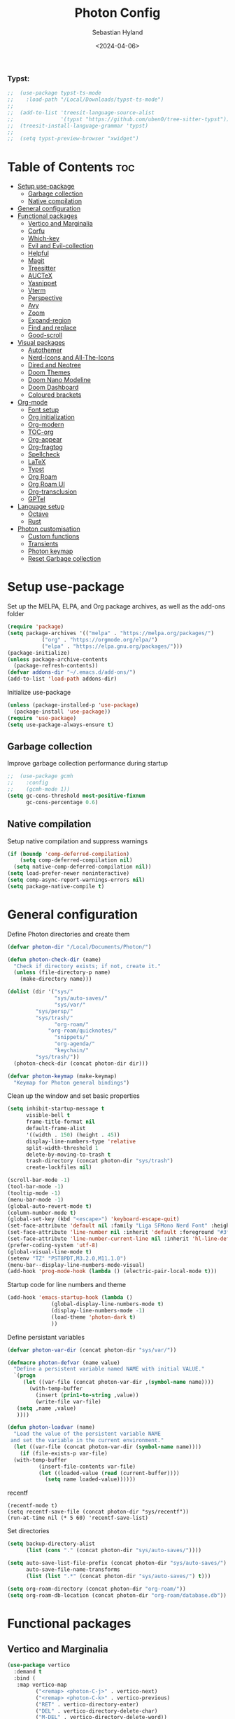 #+TITLE: Photon Config
#+AUTHOR: Sebastian Hyland
#+PROPERTY: header-args :tangle init.el :TOC_nil:
#+DATE: <2024-04-06>


*** Typst:
#+BEGIN_SRC emacs-lisp
    ;;  (use-package typst-ts-mode
    ;;    :load-path "/Local/Downloads/typst-ts-mode")
    ;;
    ;;  (add-to-list 'treesit-language-source-alist
    ;;               '(typst "https://github.com/uben0/tree-sitter-typst"))
    ;;  (treesit-install-language-grammar 'typst)
    ;;
    ;;  (setq typst-preview-browser "xwidget")

#+END_SRC


* Table of Contents                                                    :toc:
- [[#setup-use-package][Setup use-package]]
  - [[#garbage-collection][Garbage collection]]
  - [[#native-compilation][Native compilation]]
- [[#general-configuration][General configuration]]
- [[#functional-packages][Functional packages]]
  - [[#vertico-and-marginalia][Vertico and Marginalia]]
  - [[#corfu][Corfu]]
  - [[#which-key][Which-key]]
  - [[#evil-and-evil-collection][Evil and Evil-collection]]
  - [[#helpful][Helpful]]
  - [[#magit][Magit]]
  - [[#treesitter][Treesitter]]
  - [[#auctex][AUCTeX]]
  - [[#yasnippet][Yasnippet]]
  - [[#vterm][Vterm]]
  - [[#perspective][Perspective]]
  - [[#avy][Avy]]
  - [[#zoom][Zoom]]
  - [[#expand-region][Expand-region]]
  - [[#find-and-replace][Find and replace]]
  - [[#good-scroll][Good-scroll]]
- [[#visual-packages][Visual packages]]
  - [[#autothemer][Autothemer]]
  - [[#nerd-icons-and-all-the-icons][Nerd-Icons and All-The-Icons]]
  - [[#dired-and-neotree][Dired and Neotree]]
  - [[#doom-themes][Doom Themes]]
  - [[#doom-nano-modeline][Doom Nano Modeline]]
  - [[#doom-dashboard][Doom Dashboard]]
  - [[#coloured-brackets][Coloured brackets]]
- [[#org-mode][Org-mode]]
  - [[#font-setup][Font setup]]
  - [[#org-initialization][Org initialization]]
  - [[#org-modern][Org-modern]]
  - [[#toc-org][TOC-org]]
  - [[#org-appear][Org-appear]]
  - [[#org-fragtog][Org-fragtog]]
  - [[#spellcheck][Spellcheck]]
  - [[#latex][LaTeX]]
  - [[#typst][Typst]]
  - [[#org-roam][Org Roam]]
  - [[#org-roam-ui][Org Roam UI]]
  - [[#org-transclusion][Org-transclusion]]
  - [[#gptel][GPTel]]
- [[#language-setup][Language setup]]
  - [[#octave][Octave]]
  - [[#rust][Rust]]
- [[#photon-customisation][Photon customisation]]
  - [[#custom-functions][Custom functions]]
  - [[#transients][Transients]]
  - [[#photon-keymap][Photon keymap]]
  - [[#reset-garbage-collection][Reset Garbage collection]]

* Setup use-package
Set up the MELPA, ELPA, and Org package archives, as well as the add-ons folder
#+begin_src emacs-lisp
  (require 'package)
  (setq package-archives '(("melpa" . "https://melpa.org/packages/")
  			 ("org" . "https://orgmode.org/elpa/")
  			 ("elpa" . "https://elpa.gnu.org/packages/")))
  (package-initialize)
  (unless package-archive-contents
    (package-refresh-contents)) 
  (defvar addons-dir "~/.emacs.d/add-ons/")
  (add-to-list 'load-path addons-dir)
#+end_src


Initialize use-package
#+begin_src emacs-lisp
  (unless (package-installed-p 'use-package)
    (package-install 'use-package))
  (require 'use-package)
  (setq use-package-always-ensure t)
#+end_src


** Garbage collection

Improve garbage collection performance during startup
#+BEGIN_SRC emacs-lisp
  ;;  (use-package gcmh
  ;;    :config
  ;;    (gcmh-mode 1))
  (setq gc-cons-threshold most-positive-fixnum
        gc-cons-percentage 0.6)
#+END_SRC


** Native compilation
Setup native compilation and suppress warnings
#+BEGIN_SRC emacs-lisp
  (if (boundp 'comp-deferred-compilation)
      (setq comp-deferred-compilation nil)
    (setq native-comp-deferred-compilation nil))
  (setq load-prefer-newer noninteractive)
  (setq comp-async-report-warnings-errors nil)
  (setq package-native-compile t)
#+END_SRC



* General configuration

Define Photon directories and create them
#+begin_src emacs-lisp
  (defvar photon-dir "/Local/Documents/Photon/")

  (defun photon-check-dir (name)
    "Check if directory exists; if not, create it."
    (unless (file-directory-p name)
      (make-directory name)))

  (dolist (dir '("sys/"
                 "sys/auto-saves/"
                 "sys/var/"
  	       "sys/persp/"
  	       "sys/trash/"
                 "org-roam/"
    	       "org-roam/quicknotes/"
                 "snippets/"
                 "org-agenda/"
                 "keychain/"
  	       "sys/trash/"))
    (photon-check-dir (concat photon-dir dir)))

  (defvar photon-keymap (make-keymap)
    "Keymap for Photon general bindings")

  #+end_src

Clean up the window and set basic properties
  #+begin_src emacs-lisp
    (setq inhibit-startup-message t
          visible-bell t
          frame-title-format nil
          default-frame-alist
          '((width . 150) (height . 45))
          display-line-numbers-type 'relative
          split-width-threshold 1
          delete-by-moving-to-trash t
          trash-directory (concat photon-dir "sys/trash")
          create-lockfiles nil)

    (scroll-bar-mode -1)   		        
    (tool-bar-mode -1)     		        
    (tooltip-mode -1)                            	        
    (menu-bar-mode -1)
    (global-auto-revert-mode t)
    (column-number-mode t)
    (global-set-key (kbd "<escape>") 'keyboard-escape-quit)
    (set-face-attribute 'default nil :family "Liga SFMono Nerd Font" :height 135)
    (set-face-attribute 'line-number nil :inherit 'default :foreground "#3f4040" :slant 'normal :weight 'semi-bold :family "Liga SFMono Nerd Font")
    (set-face-attribute 'line-number-current-line nil :inherit 'hl-line-default :foreground "#81a2be" :slant 'normal :weight 'extra-bold :family "Liga SFMono Nerd Font Nerd Font")
    (prefer-coding-system 'utf-8)
    (global-visual-line-mode t)
    (setenv "TZ" "PST8PDT,M3.2.0,M11.1.0")
    (menu-bar--display-line-numbers-mode-visual)
    (add-hook 'prog-mode-hook (lambda () (electric-pair-local-mode t)))
#+end_src

Startup code for line numbers and theme
#+begin_src emacs-lisp
  (add-hook 'emacs-startup-hook (lambda ()
  				(global-display-line-numbers-mode t)
  				(display-line-numbers-mode -1)
  				(load-theme 'photon-dark t)
  				))
#+end_src

Define persistant variables
#+begin_src emacs-lisp
  (defvar photon-var-dir (concat photon-dir "sys/var/"))

  (defmacro photon-defvar (name value)
    "Define a persistent variable named NAME with initial VALUE."
    `(progn 
       (let ((var-file (concat photon-var-dir ,(symbol-name name))))
         (with-temp-buffer
           (insert (prin1-to-string ,value))
           (write-file var-file)
   	 (setq ,name ,value)
   	 ))))

  (defun photon-loadvar (name)
    "Load the value of the persistent variable NAME 
   and set the variable in the current environment."
    (let ((var-file (concat photon-var-dir (symbol-name name))))
      (if (file-exists-p var-file)
  	(with-temp-buffer
            (insert-file-contents var-file)
            (let ((loaded-value (read (current-buffer))))
              (setq name loaded-value))))))
#+end_src

recentf
#+begin_src elisp
  (recentf-mode t)
  (setq recentf-save-file (concat photon-dir "sys/recentf"))
  (run-at-time nil (* 5 60) 'recentf-save-list)
#+end_src

Set directories
  #+begin_src emacs-lisp
    (setq backup-directory-alist
          (list (cons "." (concat photon-dir "sys/auto-saves/"))))

    (setq auto-save-list-file-prefix (concat photon-dir "sys/auto-saves/")
          auto-save-file-name-transforms 
          (list (list ".*" (concat photon-dir "sys/auto-saves/") t)))

    (setq org-roam-directory (concat photon-dir "org-roam/"))
    (setq org-roam-db-location (concat photon-dir "org-roam/database.db"))
#+end_src



* Functional packages

** Vertico and Marginalia
#+begin_src emacs-lisp
  (use-package vertico
    :demand t
    :bind (
  	 :map vertico-map
           ("<remap> <photon-C-j>" . vertico-next)
           ("<remap> <photon-C-k>" . vertico-previous)
           ("RET" . vertico-directory-enter)
           ("DEL" . vertico-directory-delete-char)
           ("M-DEL" . vertico-directory-delete-word))
    :config
    (vertico-mode t)
    (eldoc-mode t)
    :custom
    (vertico-cycle t)
    :hook
    (rfn-eshadow-update-overlay . vertico-directory-tidy))

  (use-package marginalia
    :after vertico
    :config
    (marginalia-mode t))

  (use-package consult
    :after vertico)
#+end_src

Expansion packages
#+begin_src emacs-lisp
  (use-package orderless
    :custom
    (completion-styles '(orderless basic))
    (completion-category-overrides '((file (styles basic partial-completion))))
    (orderless-affix-dispatch-alist
     '((37 . char-fold-to-regexp) (33 . orderless-not)
       (35 . orderless-annotation) (44 . orderless-initialism)
       (61 . orderless-literal) (94 . orderless-literal-prefix)
       (126 . orderless-flex))))

  (use-package ctrlf
    :defer t
    :bind (
  	 :map ctrlf-minibuffer-mode-map
  	 ("<escape>" . minibuffer-keyboard-quit)
  	 ("<remap> <photon-C-j>" . ctrlf-forward-default)
  	 ("<remap> <photon-C-k>" . ctrlf-backward-default))
    :config
    (ctrlf-mode t))
#+end_src


** Corfu
#+begin_src emacs-lisp
  (use-package corfu
    :bind (
    	 :map corfu-map
    	 ("<remap> <photon-C-j>" . corfu-next)
    	 ("<remap> <photon-C-k>" . corfu-previous))
    :custom
    (corfu-auto t)
    (corfu-auto-delay 0.1)
    (corfu-auto-prefix 2))

  (defun photon-completion--check ()
    "Check if photon completion should be active."
    (interactive)
    (when-let ((file-name (buffer-file-name)))
      (if (or (string-match-p (regexp-quote org-roam-directory) file-name)
              (org-roam-capture-p))
          (progn
            (corfu-mode t)
            (setq-local completion-at-point-functions '(photon-completion))
  	  (photon-orui-current-tag)))))

  (add-hook 'org-mode-hook #'photon-completion--check)
#+end_src

** Which-key
Set up keychord assistance buffer
#+begin_src emacs-lisp
;;  (use-package which-key
;;    :init (which-key-mode)
;;    :config
;;    (setq which-key-idle-delay 0.1)
;;    (setq which-key-popup-type 'side-window)
;;    (setq which-key-side-window-location 'bottom)
;;    (setq which-key-side-window-max-width 0.1)
;;    ) 
#+end_src


** Evil and Evil-collection
Set up Vim-style keybindings
#+begin_src emacs-lisp
  (use-package evil
    :demand t
    :init
    (setq evil-want-integration t)
    (setq evil-want-keybinding nil)
    (setq evil-want-C-u-scroll t)
    (setq evil-want-C-i-jump nil)
    (setq evil-respect-visual-line-mode t)
    :bind (
  	 :map evil-normal-state-map
  	 ("e" .
  	  (lambda ()
  	    (interactive)
  	    (evil-visual-char)
  	    (er/expand-region 1)))
  	 :map evil-insert-state-map
  	 ("C-g" . evil-normal-state)
  	 :map evil-visual-state-map
  	 ("e" . er/expand-region)
  	 :map evil-motion-state-map
  	 ("j" . evil-next-visual-line)
  	 ("k" . evil-previous-visual-line))
    :config
    (evil-mode t)
    (evil-set-initial-state 'messages-buffer-mode 'normal)
    (evil-set-initial-state 'dashboard-mode 'normal)
    (evil-set-undo-system 'undo-redo))

  (use-package evil-collection
    :after evil
    :config
    (evil-collection-init))
#+end_src


** Helpful
Set up improved documentation buffers
#+begin_src emacs-lisp
  (use-package helpful
    :defer t
    :custom
    (describe-function-function #'helpful-callable)
    (describe-variable-function #'helpful-variable))
#+end_src


** Magit
Set up Git interface
#+begin_src emacs-lisp
  (use-package magit
    :defer t
    :custom
    (magit-display-buffer-function #'magit-display-buffer-same-window-except-diff-v1))

  (use-package transient
    :demand t
    :bind (
      	 :map transient-base-map
      	 ("<escape>" . transient-quit-all)))
#+end_src

Set up SSH
#+begin_src emacs-lisp
  (defun ssh-available-p ()
    (if (file-directory-p (concat photon-dir "keychain/.ssh"))
        t
      nil))
  
  (defvar ssh-setup-status nil)

  (defun ssh-setup ()
    (interactive)
    (if (ssh-available-p)
        (unless ssh-setup-status
          (let* ((display-buffer-alist '(((lambda (bufname _action)
  					  ((string= bufname "ssh-setup")))
  					display-buffer-no-window (allow-no-window . t)))))
  	  (setq ssh-setup-status t)
  	  (async-shell-command (concat "chmod 600 " photon-dir "keychain/.ssh/id_ed25519 && ssh-agent > /dev/null 2>&1 && eval $(ssh-agent) > /dev/null 2>&1 && ssh-add " photon-dir "keychain/.ssh/id_ed25519") "ssh-setup")))))

  (add-hook 'magit-mode-hook 'ssh-setup)
#+end_src

Set up .gitconfig
#+begin_src emacs-lisp
  (unless (file-exists-p (concat photon-dir "keychain/.gitconfig"))
    (write-region "" nil (concat photon-dir "keychain/.gitconfig")))

;;  (use-package f
;;    :hook
;;    (magit-mode . (lambda ()
;;  		  (unless (file-exists-p "~/.gitconfig")
;;  		    (f-symlink (concat photon-dir "keychain/.gitconfig") "~/.gitconfig")))))
#+end_src


** Treesitter
Set up tree-sitter integration
#+BEGIN_SRC emacs-lisp
  (use-package tree-sitter
    :defer t)
  (use-package tree-sitter-langs
    :defer t)
  (add-hook 'rustic-mode-hook #'tree-sitter-hl-mode)
#+END_SRC


** AUCTeX
Set up LaTeX tools
#+begin_src emacs-lisp
 ;; (use-package auctex
 ;;   :defer t
 ;;   :ensure t)
 ;; ;; (add-hook 'org-mode-hook (lambda () (require 'org-auctex)))
 ;; ;; (add-hook 'org-mode-hook (lambda () (org-auctex-mode 1)))
 ;; (setq preview-auto-cache-preamble t)
#+end_src


** Yasnippet
Set up snippet macros
#+begin_src emacs-lisp
  (use-package yasnippet
    :custom
    (yas-snippet-dirs (list (concat photon-dir "snippets")))
    :config
    (yas-global-mode t)
    (append yas-snippet-dirs '("/root/.emacs.d/snippets-core/")))
#+end_src


** Vterm
Set up a terminal emulator
#+begin_src emacs-lisp
  (use-package vterm
    :defer t
    :load-path "~/.emacs.d/vterm")

  (use-package vterm-toggle
    :custom
    (vterm-toggle-fullscreen-p nil)
    (vterm-shell "fish")
    :config
    (add-to-list 'display-buffer-alist
  	       '((lambda (buffer-or-name _)
  		   (let ((buffer (get-buffer buffer-or-name)))
  		     (with-current-buffer buffer
  		       (or (equal major-mode 'vterm-mode)
  			   (string-prefix-p vterm-buffer-name (buffer-name buffer))))))
  		 (display-buffer-reuse-window display-buffer-at-bottom)
  		 (reusable-frames . visible)
  		 (window-height . 0.35))))
#+end_src


** Perspective
Set up perspective workspace management
#+BEGIN_SRC emacs-lisp
  (use-package perspective
    :demand t
    :init
    (setq persp-suppress-no-prefix-key-warning t)
    :config
    (persp-mode t))
#+END_SRC

Perspective save/load functions
#+begin_src emacs-lisp
  (defun photon-persp-save (filename)
    (interactive "sSave-file name: ")
    (let* ((persp-file (concat photon-dir "sys/persp/" filename)))
      (if (file-exists-p persp-file)
          (delete-file persp-file t))
      (persp-state-save persp-file)))

  (add-hook 'kill-emacs-hook (lambda ()
             		     (photon-persp-save (concat "autosave-" (format-time-string "%I:%M:%S%p-%d-%m-%Y")))))

  (defun photon-persp-load (filename)
    (if (file-exists-p filename)
        (persp-state-load filename)
      (message "No saved perspective found!")))

  (defun photon-persp-autoload ()
    (interactive)
    (let* ((latest-save 
  	  (car
  	   (seq-find
  	    '(lambda (x) (not (nth 1 x)))
  	    (sort
  	     (directory-files-and-attributes (concat photon-dir "sys/persp/") 'full "autosave" t)
  	     '(lambda (x y) (time-less-p (nth 5 y) (nth 5 x)))))))
  	 (save-name (string-trim latest-save (concat photon-dir "sys/persp/autosave-")))
  	 (new-name (concat photon-dir "sys/persp/loadedsave-" save-name)))
      (photon-persp-load latest-save)
      (copy-file latest-save new-name)))

  (defun photon-persp-load--interactive ()
    (interactive)
    (let* ((files 
  	  (seq-filter
             (lambda (file)
               (and (stringp file) 
  		  (not (string-match-p "^\\.\\.?$" file))))
             (directory-files (concat photon-dir "sys/persp/") nil)))
  	 (selected
  	  (consult--read
  	   (mapcar (lambda (file)
  		     (concat "󱑜  " file))
  		   files)
  	   :prompt "Load saved perspective: "
  	   :require-match t
  	   ))
  	 (selected-file
  	  (concat photon-dir "sys/persp/" (string-trim selected "󱑜  "))))
      (photon-persp-load selected-file)))

  (defun photon-persp-cleanup ()
    (interactive)
    (dolist (file (directory-files (concat photon-dir "sys/persp") t "autosave"))
      (let* ((mod-time (file-attribute-modification-time (file-attributes file)))
      	   (cutoff-time (time-subtract (current-time) (days-to-time 3))))
        (if mod-time
      	  (if (time-less-p mod-time cutoff-time)
      	      (delete-file file nil))))))
#+end_src


** Avy
Set up jump to word/char
#+BEGIN_SRC emacs-lisp
  (use-package avy
    :defer t)
#+END_SRC


** Zoom
Zoom current window
#+BEGIN_SRC emacs-lisp
;;  (use-package zoom
;;    :init
;;    (zoom-mode t)
;;    )
#+END_SRC


** Expand-region
#+BEGIN_SRC emacs-lisp
  (use-package expand-region)
#+END_SRC


** Find and replace
#+BEGIN_SRC emacs-lisp
 ;; (use-package visual-regexp-steroids)
#+END_SRC


** Good-scroll
#+begin_src emacs-lisp
  (use-package good-scroll
    :config
    (good-scroll-mode t))
#+end_src


* Visual packages

** Autothemer
Load themeing utility
#+BEGIN_SRC emacs-lisp
  (use-package autothemer)
  (add-to-list 'custom-theme-load-path addons-dir)
#+END_SRC


** Nerd-Icons and All-The-Icons
Load icon packages
#+begin_src emacs-lisp
  (use-package nerd-icons
    :custom
    (nerd-icons-color-icons t)
    (nerd-icons-scale-factor 1)
    )

  (use-package nerd-icons-dired
    :hook
    (dired-mode . nerd-icons-dired-mode))

  (use-package nerd-icons-completion
    :config
    (nerd-icons-completion-mode)
    (nerd-icons-completion-marginalia-setup))
#+end_src


** Dired and Neotree
Set up Dired file management
#+begin_src emacs-lisp
  (eval-after-load 'dired
    '(progn
       (use-package joseph-single-dired
         :load-path addons-dir)))

  (add-hook 'dired-mode-hook #'dired-hide-details-mode)
#+end_src


** Doom Themes
#+begin_src emacs-lisp
;;  (use-package doom-themes)
  ;; :defer t
  ;; :ensure t
  ;; :config
  ;; (setq doom-themes-enable-bold t 
  ;; doom-themes-enable-italic t)
  ;; (doom-themes-visual-bell-config))
#+end_src


** Doom Nano Modeline
Install Doom Nano Modeline from add-ons
#+begin_src emacs-lisp
  (use-package doom-nano-modeline
    :demand t
    :load-path addons-dir
    :config
    (doom-nano-modeline-mode t))

  (use-package hide-mode-line
    :demand t
    :init
    (global-hide-mode-line-mode t))

  (use-package spacious-padding
    :demand t
    :init
    (spacious-padding-mode))
#+end_src


** Doom Dashboard
#+begin_src emacs-lisp
  (use-package dashboard
    :custom
    (nerd-icons-font-family "Symbols Nerd Font Mono")
    :config
    (dashboard-setup-startup-hook))

  (load-file "~/.emacs.d/add-ons/photon-dashboard.el")
  (add-hook 'window-setup-hook (lambda () (dashboard-open)))
  (add-hook 'window-setup-hook (lambda() (set-face-attribute 'dashboard-heading nil
  							   :family "Liga SFMono Nerd Font")))
#+end_src


** Coloured brackets
Set up bracket colouring in programming buffers
#+begin_src emacs-lisp
  (use-package rainbow-delimiters
    :defer t
    :hook (prog-mode . rainbow-delimiters-mode))
#+end_src



* Org-mode

** Font setup
#+begin_src emacs-lisp
  (defun org-font-setup ()
    (interactive)
    "Customizes Org mode fonts for headings and list hyphens."
    ;; Replace list hyphen with dot
    (font-lock-add-keywords 'org-mode
  			  '(("^ *\\([-]\\) "
  			     (0 (prog1 () (compose-region (match-beginning 1) (match-end 1) "•"))))))
    (dolist (face '((org-level-1 . 1.9)
  		  (org-level-2 . 1.6)
  		  (org-level-3 . 1.35)
  		  (org-level-4 . 1.15)
  		  (org-level-5 . 1.1)
  		  (org-level-6 . 1.1)
  		  (org-level-7 . 1.1)
  		  (org-level-8 . 1.1)
  		  (org-document-title . 2.3)
  		  (org-document-info . 1.5)
  		  (org-meta-line . 1.15)))
      (set-face-attribute (car face) nil :height (cdr face)))

    (dolist (face '((org-level-1)
  		  (org-level-2)
  		  (org-document-title)
  		  ))
      (set-face-attribute (car face) nil :weight 'extrabold))

    (dolist (face '((org-level-3)
  		  (org-level-4)
  		  (org-document-info)
  		  ))
      (set-face-attribute (car face) nil :weight 'bold))

    (dolist (face '((org-level-5)
  		  (org-level-6)
  		  (org-level-7)
  		  (org-level-8)
  		  (org-meta-line)
  		  ))
      (set-face-attribute (car face) nil :weight 'medium))

    (set-face-attribute 'org-block nil :family "Liga SFMono Nerd Font")
    (set-face-attribute 'org-table nil :family "Liga SFMono Nerd Font")
    (set-face-attribute 'org-code nil :family "Liga SFMono Nerd Font"))

  (add-hook 'org-mode-hook
  	  (lambda ()
  	    (variable-pitch-mode t)))
  (add-hook 'org-mode-hook 'org-font-setup)
  (set-face-attribute 'variable-pitch nil :family "Lora")
#+end_src


** Org initialization
#+begin_src emacs-lisp
  (use-package org
    :config
    (delete-selection-mode t)
    (setf (cdr (assoc 'file org-link-frame-setup)) 'find-file)
    (org-babel-do-load-languages
     'org-babel-load-languages
     '((emacs-lisp . t)
       (octave . t)
       (latex . t)
       (python .t)
       (C . t))))
#+end_src


** Org-modern
#+begin_src emacs-lisp
  (use-package org-modern
    :load-path addons-dir
    :init
    (setq org-modern-hide-stars t
  	org-modern-block-fringe 2
  	org-ellipsis "...")
    :custom
    (org-catch-invisible-edits 'show-and-error)
    (org-insert-heading-respect-content t)
    )
#+end_src


** TOC-org
#+begin_src emacs-lisp
  (use-package toc-org
    :defer t
    :hook
    (org-mode . toc-org-mode)
    (markdown-mode . toc-org-mode))
#+end_src


** Org-appear
#+begin_src emacs-lisp
  (use-package org-appear
    :load-path addons-dir
    :hook
    (org-mode . org-appear-mode))
#+end_src

** Org-fragtog
#+begin_src emacs-lisp
  (use-package org-fragtog
    :load-path addons-dir
    :hook
    (org-mode . org-fragtog-mode))
#+end_src

** Spellcheck
#+BEGIN_SRC emacs-lisp
  (use-package jinx
    :init
    (jinx-languages "en_CA" t)
    :bind (
    	 :map photon-keymap
    	 ("S-<return>" . jinx-correct))
    :hook (org-mode . jinx-mode)
    :config
    (unless (file-exists-p (concat photon-dir "sys/dictionary.dic"))
      (write-region "" nil (concat photon-dir "sys/dictionary.dic"))))
#+END_SRC


** LaTeX
#+begin_src emacs-lisp
  (setq org-latex-pdf-process
        '("tectonic %f"))
  (use-package math-preview
    :config (math-preview-start-process))
#+end_src


** Typst
#+begin_src emacs-lisp
  (defun typst-to-latex ()
    (interactive)
    (search-backward "#(" nil t)
    (let ((region-start (point)))
      (forward-char 2)
      (search-forward ")#")
      (let* ((region-end (point))
             (region (buffer-substring-no-properties (+ region-start 2) (- region-end 2)))
             (region-typst (concat "\\$" region "\\$"))
  	   (cache-value (search-typst-cache region)))
        (if cache-value
  	  (let* ((region-latex cache-value)
  		 (region-length (length region-latex)))
  	    (delete-region region-start region-end)
  	    (insert region-latex)
  	    (goto-char (+ region-start region-length))
  	    region-length)
  	(let* ((command (format "echo \"%s\" | pandoc -f typst -t latex" region-typst))
  	       (region-latex (shell-command-to-string command))
    	       (region-length (length (string-trim region-latex))))
  	  (add-to-typst-cache region (string-trim region-latex))
  	  (delete-region region-start region-end)
  	  (insert (string-trim region-latex))
  	  (goto-char (+ region-start region-length))
  	  region-length)))))

  (defun latex-to-typst ()
    (interactive)
    (let ((context (org-element-context)))
      (when (and (eq (org-element-type context) 'latex-fragment)
    	       (not (overlays-at (point))))
        (let* ((latex-code (org-element-property :value context))
               (beg (org-element-property :begin context))
               (end (org-element-property :end context))
               (trimmed-beg (save-excursion (goto-char beg) (skip-chars-forward " \t") (point)))
               (trimmed-end (save-excursion (goto-char end) (skip-chars-backward " \t") (point)))
    	     (cache-value (search-typst-cache latex-code t)))
    	(if cache-value
    	    (let ((typst (concat "#(" cache-value ")#")))
    	      (delete-region trimmed-beg trimmed-end)
    	      (insert typst)
    	      (goto-char (+ trimmed-beg 2)))
    	  (let* ((command (format "echo \"%s\" | pandoc -f latex -t typst" latex-code))
    		 (output (shell-command-to-string command))
  		 (output-formatted (substring output 1 (- (length output) 2)))
    		 (typst (concat "#(" output-formatted ")#")))
  	    (add-to-typst-cache output-formatted latex-code)
              (delete-region trimmed-beg trimmed-end)
    	    (insert typst)
    	    (goto-char (+ trimmed-beg 2))
    	    ))))))

  (defun typst-to-latex-all ()
    "Convert all Typst blocks in the current buffer to LaTeX."
    (interactive)
    (message "Converting all Typst code to LaTeX...")
    (save-excursion
      (goto-char (point-min))
      (while (search-forward "#(" nil t)
        (let ((region-start (point)))
          (forward-char 2)
          (when (search-forward ")#" nil t)
            (typst-to-latex)
            (goto-char region-start))))))

  (defun photon-org-typst-convert ()
    "Run typst-to-latex when leaving a #(...Typst code here...)# region."
    (let ((end-found (search-backward ")#" nil t)))
      (when end-found
        (let ((start-found (search-backward "#(" nil t)))
          (when start-found
            (goto-char end-found)
            (goto-char (- (point) 2))
            (let ((length (typst-to-latex)))
              (goto-char (- (point) 1))
              (math-preview-at-point)
              (goto-char (+ (point) 1))
    	    (when (overlays-at (point))
    	      (progn
    		(goto-char (+ (point) 1))))))))))

  (defun photon-org-typst-hooks ()
    "Hook function for photon-org-typst-mode."
    (add-hook 'post-command-hook #'photon-org-typst-convert nil t)
    (add-hook 'post-command-hook #'latex-to-typst nil t)
    (add-hook 'before-save-hook #'typst-to-latex-all nil t))

  (defun photon-org-typst-hooks--rm ()
    "Hook removal function for photon-org-typst-mode."
    (remove-hook 'post-command-hook #'photon-org-typst-convert t)
    (remove-hook 'post-command-hook #'latex-to-typst t)
    (remove-hook 'before-save-hook #'typst-to-latex-all t))

  (define-minor-mode photon-org-typst-mode
    "Minor mode to manage Typst as a math input system in Org-mode."
    :lighter " Typst"
    (if photon-org-typst-mode
        (photon-org-typst-hooks)
      (photon-org-typst-hooks--rm)
      ))
#+end_src

#+begin_src emacs-lisp
  (defvar photon-typst-cache nil
    "Cache for storing string pairs associated with filenames.")

  (defun add-to-typst-cache (string1 string2)
    "Add a string pair to the `photon-typst-cache` for the current buffer's filename."
    (let ((filename (buffer-file-name)))
      (when filename
        (let* ((existing-entry (assoc filename photon-typst-cache))
               (new-pair (cons string1 string2)))
          (if existing-entry
              (setcdr existing-entry (append (cdr existing-entry) (list new-pair)))
            (push (cons filename (list new-pair)) photon-typst-cache))))))

(defun search-typst-cache (search-term &optional search-cdr)
  "Search the `photon-typst-cache` for the current buffer's filename and search term.
Returns the complementary string of the matching pair.
If `search-cdr` is non-nil, search the cdr of the pairs and return the car.
Otherwise, search the car of the pairs and return the cdr."
  (let ((filename (buffer-file-name)))
    (when filename
      (let ((entry (assoc filename photon-typst-cache)))
        (when entry
          (let ((pairs (cdr entry))
                (escaped-search-term (regexp-quote search-term))) ; Escape special chars
            (if search-cdr
                (car (cl-find-if (lambda (pair) (string-match escaped-search-term (cdr pair))) pairs))
              (cdr (cl-find-if (lambda (pair) (string-match escaped-search-term (car pair))) pairs)))))))))
#+end_src


** Org Roam
#+begin_src emacs-lisp
  (use-package org-roam
    :commands
    (org-roam-node-read--completions
     org-roam-tag-completions
     org-roam-node-open
     org-roam-node-tags
     org-roam-node-create
     org-roam-capture-p)
    :custom
    (org-roam-capture-templates
     '(("d" "default" plain "%?"
        :target (file+head "%<%Y%m%d%H%M%S>-${slug}.org"
     			 "#+filetags: %(file-name-nondirectory (directory-file-name default-directory))\n#+title: ${title}\n")
        :unnarrowed t)))
    :config
    (org-roam-setup))
#+end_src

*** Photon NF
#+begin_src emacs-lisp
  (defun photon-nf--create-tag-source (tag)
    `(
      :name ,tag
      :category tag
      :narrow ?m
      :items (lambda ()
               (org-roam-node-read--completions
                (lambda (node)
                  (member ,tag (org-roam-node-tags node)))))
      :action (lambda (node)
                (org-roam-node-open node))
      :new (lambda (node))))

  (defun photon-nf--generate-tag-sources ()
    "Generate tag sources for narrowing, excluding 'quicknotes'."
    (let ((tag-sources '()))
      (with-current-buffer (get-buffer "*scratch*")
        (dolist (tag (org-roam-tag-completions))
          (unless (string= tag "quicknotes") 
            (push (photon-nf--create-tag-source tag) tag-sources))))
      tag-sources))

  (defun photon-nf ()
    (interactive)
    (org-roam-db-sync)
    (if (org-roam-tag-completions)
        (let ((selected (consult--multi (photon-nf--generate-tag-sources) 
                                        :prompt "Node: "
                                        :require-match nil)))
  	(if (eq (plist-get (cdr selected) :match) 'new)
              (photon-nf--create (car selected))))
      (photon-nf--init))
    (photon-completion--check))

  (defun photon-nf--create (input-string)
    "Parses INPUT-STRING, extracts title and stack search terms, performs fuzzy matching with existing tags, and initiates capture."
    (let* ((parts (split-string input-string " "))
           (title (string-join (cl-remove-if (lambda (s) (string-prefix-p "#" s)) parts) " "))
           (stack-search (mapcar (lambda (s) (substring s 1))
                                 (cl-remove-if-not (lambda (s) (string-prefix-p "#" s)) parts)))
           (matching-tags (org-roam-tag-completions)))
      (when stack-search
        (dolist (search-term stack-search)
          (setq matching-tags (cl-remove-if-not 
                               (lambda (tag) (string-match-p (regexp-quote search-term) tag))
                               matching-tags))))
      (let* ((new-node (org-roam-node-create :title title))) 
        (let* ((existing-tags (org-roam-tag-completions))
  	     (tag (cond
  		   ((= (length matching-tags) 1) 
  		    (car (last matching-tags)))
  		   ((= (length matching-tags) 0)
  		    (completing-read "Stack: " (org-roam-tag-completions) nil nil (string-join stack-search " ")))
  		   (t 
  		    (completing-read "Stack: " matching-tags)))))
  	(if (member tag existing-tags)
  	    (let* ((tag-dir (concat photon-dir "org-roam/" tag "/"))
  		   (org-roam-directory tag-dir))
  	      (org-roam-capture- :node new-node
  				 :props `((:finalize find-file) (:tags ,tag))))
  	  (if (string-match-p "^[[:alnum:]_-]+$" tag)
  	      (let* ((new-dir (concat photon-dir "org-roam/" tag "/"))
  		     (org-roam-directory new-dir))
  		(make-directory new-dir)
  		(org-roam-capture- :node new-node
  				   :props `((:finalize find-file) (:tags ,tag))))
  	    (message "Error: your tag name contains invalid characters or whitespace")))))))

  (defun photon-nf--init ()
    (let* ((input-string (read-string "Node: "))
  	 (parts (split-string input-string " "))
           (title (string-join (cl-remove-if (lambda (s) (string-prefix-p "#" s)) parts) " "))
           (stack-search (mapcar (lambda (s) (substring s 1))
                                 (cl-remove-if-not (lambda (s) (string-prefix-p "#" s)) parts)))
  	 (new-node (org-roam-node-create :title title))
  	 (tag (read-string "Stack: " stack-search))
  	 (tag-dir (concat photon-dir "org-roam/" tag "/"))
  	 (org-roam-directory tag-dir))
      (make-directory tag-dir)
      (org-roam-capture-
       :node new-node
       :props `((:finalize find-file) (:tags ,tag)))))
#+end_src


*** Completion
#+begin_src emacs-lisp
  (defun photon-completion--titles ()
    "Return a list of node titles that have the given TAG.
    Handles both regular buffers and org-roam capture buffers."
    (let ((current-tag (photon-completion--get-current-tag)))
      (when current-tag
        (let (titles)
          (dolist (node (org-roam-node-list))
            (when (member current-tag (org-roam-node-tags node))
              (push (org-roam-node-title node) titles)))
          titles))))

  (defun photon-completion--nodeid (title)
    "Find the ID for the node with title TITLE and perform an insertion.
    Handles both regular buffers and org-roam capture buffers."
    (let ((current-tag (photon-completion--get-current-tag)))
      (when current-tag
        (let* ((node (cl-find-if
                      (lambda (node)
                        (let ((node-data (cdr node)))
                          (and (string= (org-roam-node-title node-data) title)
                               (member current-tag (org-roam-node-tags node-data)))))
                      (org-roam-node-read--completions nil nil)))
               (id (if node
                       (org-roam-node-id (cdr node))
                     nil)))
          (insert (format "[[id:%s][%s]]" id title))))))

  (defun photon-completion--get-current-tag ()
    "Get the current tag based on context.
  Handles both regular buffers and org-roam capture buffers."
    (if (org-roam-capture-p)
        (file-name-nondirectory (directory-file-name default-directory))
      (car (org-roam-node-tags (org-roam-node-at-point)))))

  (defun photon-completion ()
    (when (and (thing-at-point 'word)
               (not (org-in-src-block-p))
               (not (save-match-data (org-in-regexp org-link-any-re))))
      (let ((bounds (bounds-of-thing-at-point 'word)))
        (list (car bounds) (cdr bounds)
              (photon-completion--titles)
              :exit-function
              (lambda (str _status)
                (delete-char (- (length str)))
      	      (photon-completion--nodeid str))
              :exclusive 'no))))
#+end_src


*** Photon NL
#+begin_src emacs-lisp
  (cl-defun photon-nl (&optional filter-fn &key templates info)
    (interactive)
    (unwind-protect
        (atomic-change-group
          (let* (region-text
                 beg end
                 (_ (when (region-active-p)
                      (setq beg (set-marker (make-marker) (region-beginning)))
                      (setq end (set-marker (make-marker) (region-end)))
                      (setq region-text (org-link-display-format (buffer-substring-no-properties beg end)))))
  	       (tag (photon-completion--get-current-tag))
  	       (node (org-roam-node-read region-text
  					 (lambda (node)
  					   (member tag (org-roam-node-tags node)))))
  	       (org-roam-directory (concat photon-dir "org-roam/" tag "/"))
                 (description (or region-text
                                  (org-roam-node-formatted node))))
            (if (org-roam-node-id node)
                (progn
                  (when region-text
                    (delete-region beg end)
                    (set-marker beg nil)
                    (set-marker end nil))
                  (let ((id (org-roam-node-id node)))
                    (insert (org-link-make-string
                             (concat "id:" id)
                             description))
                    (run-hook-with-args 'org-roam-post-node-insert-hook
                                        id
                                        description)))
              (org-roam-capture-
               :node node
               :info info
               :templates templates
               :props (append
                       (when (and beg end)
                         (list :region (cons beg end)))
                       (list :link-description description
                             :finalize 'insert-link))))))
      (deactivate-mark)))
#+end_src


*** Quicknote
#+begin_src emacs-lisp
  (defun photon-qn--create-qn-source ()
    `(
      :name "Quicknotes"
      :category tag
      :narrow ?m
      :items (lambda ()
               (org-roam-node-read--completions
                (lambda (node)
                  (member "quicknotes"
                          (org-roam-node-tags node)))))
      :action (lambda (node)
                (org-roam-node-open node))
      :new (lambda (node))))

  (defun photon-qn--create (title)
    (let* ((new-node (org-roam-node-create :title title))
           (tag-dir
            (concat photon-dir "org-roam/quicknotes/"))
  	 (org-roam-directory tag-dir))
      (org-roam-capture- :node new-node
                         :props `((:finalize find-file)
  				(:tags "quicknotes")))))

  (defun photon-qn ()
    (interactive)
    (let ((selected (consult--multi (list
                                     (photon-qn--create-qn-source))
                                    :prompt "Quicknote: "
                                    :require-match nil)))
      (if (eq (plist-get (cdr selected) :match) 'new)
  	(photon-qn--create (car selected)))))
#+end_src


** Org Roam UI
#+begin_src emacs-lisp
  (use-package org-roam-ui
    :defer t
    :custom
    (org-roam-ui-sync-theme t)
    (org-roam-ui-follow t)
    (org-roam-ui-update-on-save t)
    (org-roam-ui-open-on-start t)
    (org-roam-ui-browser-function #'xwidget-webkit-browse-url)
    :hook
    (xwidget-webkit-mode . (lambda () (display-line-numbers-mode -1))))

(with-eval-after-load 'org-roam-ui
  (defvar photon-orui-tag nil)

  (defun photon-orui--get-nodes ()
    "."
    (let ((nodes (org-roam-db-query [:select [id
      					    file
      					    title
      					    level
      					    pos
      					    olp
      					    properties
      					    (funcall group-concat tag
      						     (emacsql-escape-raw \, ))]
      					   :as tags
      					   :from nodes
      					   :left-join tags
      					   :on (= id node_id)
      					   :group :by id])))
      (if photon-orui-tag
    	(cl-remove-if-not
    	 (lambda (node)
             (member photon-orui-tag (split-string (nth 7 node) ",")))
    	 nodes)
        nodes)))

  (advice-add 'org-roam-ui--get-nodes :override #'photon-orui--get-nodes)

  (defun photon-orui-current-tag ()
    (interactive)
    (let ((current-tag (photon-completion--get-current-tag)))
      (setq photon-orui-tag current-tag)
      (if (websocket-openp org-roam-ui-ws-socket)
      	(org-roam-ui--send-graphdata))))

  (defun photon-orui-selected-tag ()
    (interactive)
    (let* ((tags (org-roam-tag-completions))
           (completion-tag (consult--read
                            (append
                             '("  Clear tags")
                             (mapcar (lambda (tag)
                                       (concat "  " tag))
                                     tags))
  			  :sort nil
                            :prompt "Select a tag: "
                            :require-match t)))
      (if (equal completion-tag "  Clear tags")
  	(setq photon-orui-tag nil)
        (progn
          (setq photon-orui-tag (string-trim completion-tag "  ")))))
    (if (websocket-openp org-roam-ui-ws-socket)
        (org-roam-ui--send-graphdata)))
#+end_src


** Org-transclusion
#+BEGIN_SRC emacs-lisp
;;  (use-package org-transclusion
;;    :diminish
;;    )
#+END_SRC


** GPTel
#+BEGIN_SRC emacs-lisp
    (unless (file-exists-p (concat photon-dir "keychain/gemini"))
      (write-region "" nil (concat photon-dir "keychain/gemini")))

    (defun get-gemini-key ()
      (with-temp-buffer
        (insert-file-contents (concat photon-dir "keychain/gemini"))
        (string-trim (buffer-string))))

    (use-package gptel
      :defer t
      :commands
      (gptel
       gptel-menu) 
      :custom
      (gptel-model "gemini-1.5-pro-latest")
      (gptel-default-mode 'org-mode)
      (gptel--system-message "")
      :config
      (setq gptel-backend (gptel-make-gemini "Gemini"
    		   :key (get-gemini-key)
    		   :stream t)))
#+END_SRC



* Language setup

** Octave
#+begin_src emacs-lisp
  (add-to-list 'auto-mode-alist '("\\.m$" . octave-mode))
  (setq org-confirm-babel-evaluate nil)
#+end_src


** Rust
#+begin_src emacs-lisp
  (use-package rustic
    :defer t)
#+end_src



* Photon customisation

** Custom functions
#+BEGIN_SRC emacs-lisp
    (defface photon-transient-dynamic-face
      '((t (:foreground "#7FB4CA" :weight bold)))
      "Face for dynamic transients")


    (defun photon-find-file ()
      "Open find-file with specific behavior based on context."
      (interactive)
      (cond ((eq major-mode 'dired-mode)
             (call-interactively 'find-file))
            ((and (buffer-file-name) 
                  (string-match "/Local/" (buffer-file-name)))
             (call-interactively 'find-file)) 
            (t 
             (let ((default-directory "/Local/"))
               (call-interactively 'find-file))))) 


    (defun photon-C-j ()
      (interactive)
      (when (and (eq evil-state 'visual)
                 (eq evil-visual-selection 'screen-line))
        (execute-kbd-macro "G"))
      (end-of-buffer))

    (defun photon-C-k ()
      (interactive)
      (when (and (eq evil-state 'visual)
                 (eq evil-visual-selection 'screen-line))
        (execute-kbd-macro "gg"))
      (beginning-of-buffer))


    (transient-define-suffix global-scale-inc ()
      :transient t
      :key "]"
      :description "Increase globally"
      (interactive)
      (global-text-scale-adjust 2) (kbd "<escape>"))

    (transient-define-suffix global-scale-dec ()
      :transient t
      :key "["
      :description "Decrease globally"
      (interactive)
      (global-text-scale-adjust -2) (kbd "<escape>"))


    (defun org-entities-show ()
      (interactive)
      (setq org-hide-emphasis-markers nil)
      (global-org-modern-mode -1)
      (dolist (buf (match-buffers '(major-mode . org-mode)))
        (with-current-buffer buf
          (display-line-numbers-mode t)))
      (remove-hook 'org-mode-hook (lambda () (display-line-numbers-mode -1))))

    (defun org-entities-hide ()
      (interactive)
      (setq org-hide-emphasis-markers t)
      (global-org-modern-mode t)
      (dolist (buf (match-buffers '(major-mode . org-mode)))
        (with-current-buffer buf
          (display-line-numbers-mode -1)))
      (add-hook 'org-mode-hook (lambda () (display-line-numbers-mode -1))))

    (defvar org-entities-state "HIDDEN")

    (defun org-entities-toggle ()
      (interactive)
      (if (equal org-entities-state "HIDDEN")
          (progn
            (org-entities-show)
            (setq org-entities-state "VISIBLE"))
        (progn
          (org-entities-hide)
          (setq org-entities-state "HIDDEN"))))

    (org-entities-hide)


    (defun photon-face-selection ()
      "Presents the user with options to set the variable-pitch font face."
      (interactive)
      (let* ((font-choices '("Sans-serif" "Serif" "Monospace"))
             (choice (completing-read "Choose typeface class: " font-choices nil t))
             (font-mapping '(("Sans-serif" . "SF Pro Text")
                  		 ("Serif" . "Lora")
                  		 ("Monospace" . "Liga SFMono Nerd Font")))
             (selected-font (cdr (assoc choice font-mapping))))
        (set-face-attribute 'variable-pitch nil :family selected-font)))


    (defvar photon-opp-theme "light")

    (defun photon-theme-toggle ()
      (interactive)
      (if (equal (car custom-enabled-themes) 'photon-dark)
          (progn (load-theme 'photon-light t) (setq photon-opp-theme "dark"))
        (progn (load-theme 'photon-dark t) (setq photon-opp-theme "light")))
      (org-font-setup))


    (defvar photon-focus-init-buf)

    (defvar photon-focus-init-persp)

    (defvar photon-focus-state nil)

    (defun photon-focus-main ()
      (interactive)
      (photon-focus-buffer)
      (photon/main))

    (defun photon-focus-buffer ()
      (interactive)
      (if (equal photon-focus-state nil)
          (progn
            (setq photon-focus-init-buf (current-buffer))
            (setq photon-focus-init-persp (persp-current-name))
            (persp-switch "*FOCUS*")
            (persp-add-buffer photon-focus-init-buf)
            (persp-switch-to-buffer* photon-focus-init-buf)
            (setq photon-focus-state t)
            (define-key photon-keymap (kbd "C-SPC") 'photon-focus-main)
            (define-key evil-normal-state-map (kbd "SPC") 'photon-focus-main)
            (define-key evil-visual-state-map (kbd "SPC") 'photon-focus-main)
     	(with-eval-after-load 'dired
              (define-key dired-mode-map (kbd "<normal-state> SPC") 'photon-focus-main)
              (define-key dired-mode-map (kbd "<visual-state> SPC") 'photon-focus-main))
            )
        (progn
          (persp-switch photon-focus-init-persp)
          (persp-kill "*FOCUS*")
          (setq photon-focus-state nil)
          (define-key photon-keymap (kbd "C-SPC") 'photon/main)
          (define-key evil-normal-state-map (kbd "SPC") 'photon/main)
          (define-key evil-visual-state-map (kbd "SPC") 'photon/main)
          (with-eval-after-load 'dired
     	(define-key dired-mode-map (kbd "<normal-state> SPC") 'photon/main)
     	(define-key dired-mode-map (kbd "<visual-state> SPC") 'photon/main)))))


    (defun photon-C-c ()
      (interactive)
      (execute-kbd-macro (kbd "C-c C-c")))


    (defun photon-kill-buffer-and-window ()
      (interactive)
      (kill-current-buffer)
      (unless (equal 1 (length (mapcar #'window-buffer (window-list))))
        (delete-window)
        (balance-windows)))
#+END_SRC


** Transients
#+BEGIN_SRC emacs-lisp
  (transient-define-prefix photon/main ()
    [:description
     " "
     ["  Open and save files"
      :pad-keys nil
      ("s" "Save current buffer" save-buffer)
      ("S" "󰁣 Save as..." write-file)
      ("o" "Open file..." photon-find-file)
      ("r" "Open recent..." recentf-open)
      ""
      "  Quick commands"
      ("f" "Search in buffer..." ctrlf-forward-default)
      ("F" "󰁣 Search in directory..." consult-ripgrep)
      ("x" "Execute command..." execute-extended-command)
      ("p" "Switch perspective..." persp-switch)
      ]
     ["  Buffer actions"
      ("b" "Switch buffer...     " persp-switch-to-buffer*)
      ("k" "Kill current buffer" photon-kill-buffer-and-window)
      ("K" "󰁣 Kill buffer..." persp-kill-buffer*)
      ("l" "Next buffer" next-buffer :transient t)
      ("h" "Previous buffer" previous-buffer :transient t)
      ""
      ("z" "Focus current buffer" photon-focus-buffer)
      ("u" "Update current buffer" revert-buffer-quick)
      ("T" "Load autosaved perspective" photon-persp-autoload)
      ("P" "Load perspective..." photon-persp-load--interactive)
      ;;      ("m" "Toggle active buffer zoom" zoom-mode)
      ]
     ["  Keybind sets"
      ("w" "   Window settings..." photon/window)
      ("e" "   Editing tools..." photon/editing)
      ("d" " 󰈙  Org document tools..." photon/org)
      ("n" "   Org Roam..." photon/node)
      ("c" "   Coding tools..." photon/coding)
      ]]
    )

  (transient-define-prefix photon/editing ()
    [" "
     ["  Spellcheck"
      ("c" "Correct word at cursor..." jinx-correct)
      ("a" "Correct all words interactively..." jinx-correct-all)
      ]])

  (transient-define-prefix photon/coding ()
    [" "
     ["  Terminal tools"
      ("<return>" "Toggle popup terminal" vterm-toggle)
      ]])

  (transient-define-prefix photon/window ()
    [" "
     ["󱂬  Manage windows"
      ("r" "Create on right" (lambda ()
  				  (interactive)
  				  (split-window-right) 
  				  (balance-windows)))
      ("b" "Create below" (lambda ()
  				  (interactive)
  				  (delete-window)
  				  (split-window-below)))
      ("q" "Close current window" (lambda ()
  				  (interactive)
  				  (delete-window) 
  				  (balance-windows)))
      ("=" "Rebalance window sizes" balance-windows)
      ]
     [
      "󰏘 Visual settings"
      ("t" photon-theme-toggle
       :description
       (lambda ()
         (format "Activate %s theme" photon-opp-theme)))
      ]
     ["  Text scaling"
      ("=" "Increase in current buffer" text-scale-increase :transient t)
      ("-" "Decrease in current buffer" text-scale-decrease :transient t)
      (global-scale-inc)
      (global-scale-dec)]
     ])

  (transient-define-prefix photon/org ()
    [" "
     ["󱓦 Editing commands"
      ("t" "Tangle code blocks" org-babel-tangle)
      ("v" org-entities-toggle
       :description
       (lambda ()
         (format "Toggle entities [%s]" (propertize org-entities-state 'face 'photon-transient-dynamic-face))))
      ("f" "Change document font..." photon-face-selection)
      ]
     ["󱇣 Preview commands"
      ("p" org-fragtog-mode
       :description
       (lambda ()
         (format "Toggle LaTeX auto-preview [%s]" (if org-fragtog-mode
    						    (propertize "ACTIVE" 'face 'photon-transient-dynamic-face)
    						  (propertize "INACTIVE" 'face 'photon-transient-dynamic-face))))
       )
      ("a" "Preview all LaTeX fragments" math-preview-all)
      ("x" "Clear all LaTeX fragments" math-preview-clear-all)
      ("i" "Preview images" org-redisplay-inline-images)
      ]
     ])

  (transient-define-prefix photon/node ()
    [""
     [" Node tools"
      ("f" "Find node..." photon-nf)
      ("i" "Insert node..." photon-nl)
      ("m" "Make node from header" org-id-get-create)
      ("q" "Quicknote..." photon-qn)
      ]
     [
      "󱁊 UI tools"
      ("u" "Open graph UI" org-roam-ui-open :transient t)
      ("d" "Select graph tag" photon-orui-selected-tag)
      ]
     ])
#+END_SRC


** Photon keymap
#+BEGIN_SRC emacs-lisp
  (define-minor-mode photon-mode
    "Minor mode for my personal keybindings."
    :init-value t
    :global t
    :keymap photon-keymap)

  (add-to-list 'emulation-mode-map-alists
     	     `((photon-mode . ,photon-keymap)))

  (photon-mode t)
  (dolist (binding '(("C-SPC" . photon/main)
     		   ("M-h" . windmove-left)
     		   ("M-j" . windmove-down)
     		   ("M-k" . windmove-up)
     		   ("M-l" . windmove-right)
     		   ("C-j" . photon-C-j)
     		   ("C-k" . photon-C-k)
     		   ("C-? k" . helpful-key)
     		   ("C-? f" . helpful-function)
     		   ("C-? v" . helpful-variable)
     		   ("C-<return>" . photon-C-c)
     		   ))
    (define-key photon-keymap (kbd (car binding)) (cdr binding)))

  (dolist (state '("normal" "visual"))
    (let ((map (symbol-value (intern (concat "evil-" state "-state-map")))))
      (define-key map (kbd "SPC") 'photon/main)
      (define-key map (kbd "<backspace>") "\"_x")
      (define-key map (kbd "H") 'evil-backward-word-begin)
      (define-key map (kbd "J") 'evil-forward-paragraph)
      (define-key map (kbd "K") 'evil-backward-paragraph)
      (define-key map (kbd "L") 'evil-forward-word-end)
      (define-key map (kbd "C-h") 'evil-beginning-of-visual-line)      
      (define-key map (kbd "C-j") 'evil-goto-line)      
      (define-key map (kbd "C-k") 'evil-goto-first-line)      
      (define-key map (kbd "C-l") 'evil-end-of-visual-line)
      (define-key map (kbd "f") 'evil-avy-goto-char)
      (define-key map (kbd "F") 'evil-avy-goto-word-1)
      (define-key map (kbd "r") 'evil-redo)))

  (with-eval-after-load 'dired
    (define-key dired-mode-map (kbd "<normal-state> SPC") 'photon/main)
    (define-key dired-mode-map (kbd "<visual-state> SPC") 'photon/window))
#+END_SRC


** Reset Garbage collection
#+BEGIN_SRC emacs-lisp
  (setq gc-cons-threshold (expt 2 23))
#+END_SRC
